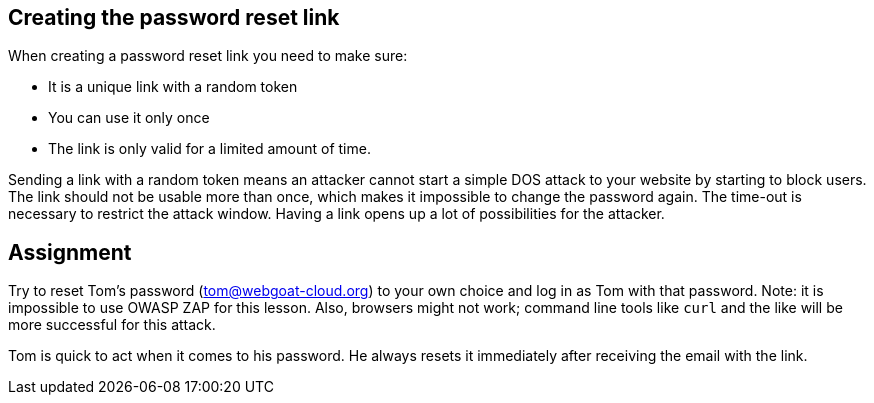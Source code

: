 == Creating the password reset link

When creating a password reset link you need to make sure:

- It is a unique link with a random token
- You can use it only once
- The link is only valid for a limited amount of time.

Sending a link with a random token means an attacker cannot start a simple DOS attack to your website by starting to block users. The link should not be usable more than once, which makes it impossible to change the password again. The time-out is necessary to restrict the attack window. Having a link opens up a lot of possibilities for the attacker.

== Assignment

Try to reset Tom's password (tom@webgoat-cloud.org) to your own choice and log in as Tom with that password. Note: it is impossible to use OWASP ZAP for this lesson. Also, browsers might not work; command line tools like `curl` and the like will be more successful for this attack.

Tom is quick to act when it comes to his password. He always resets it immediately after receiving the email with the link.
